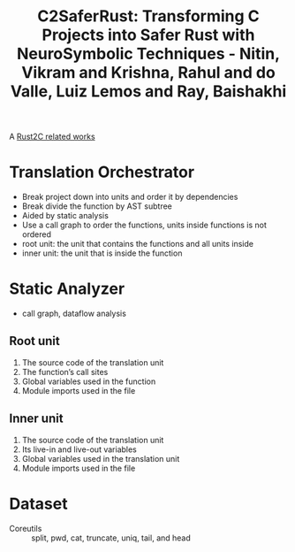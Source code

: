 :PROPERTIES:
:ID:       2774c136-ddcf-48ec-937c-8f7cf64b5a0c
:ROAM_REFS: @nitinC2SaferRustTransformingProjects2025
:END:
#+title: C2SaferRust: Transforming C Projects into Safer Rust with NeuroSymbolic Techniques - Nitin, Vikram and Krishna, Rahul and do Valle, Luiz Lemos and Ray, Baishakhi

A [[id:7bda4624-f0e3-46b7-9f66-098c9802ad92][Rust2C related works]]

* Translation Orchestrator
- Break project down into units and order it by dependencies
- Break divide the function by AST subtree
- Aided by static analysis
- Use a call graph to order the functions, units inside functions is not ordered
- root unit: the unit that contains the functions and all units inside
- inner unit: the unit that is inside the function
* Static Analyzer
- call graph, dataflow analysis
** Root unit
1. The source code of the translation unit
2. The function’s call sites
3. Global variables used in the function
4. Module imports used in the file
** Inner unit
1. The source code of the translation unit
2. Its live-in and live-out variables
3. Global variables used in the translation unit
4. Module imports used in the file
* Dataset
- Coreutils :: split, pwd, cat, truncate, uniq, tail, and head

#  LocalWords:  Orchestrator dataflow AST uniq
